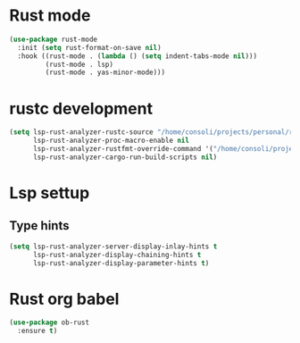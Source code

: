 * Rust mode
#+begin_src emacs-lisp
(use-package rust-mode
  :init (setq rust-format-on-save nil)
  :hook ((rust-mode . (lambda () (setq indent-tabs-mode nil)))
         (rust-mode . lsp)
         (rust-mode . yas-minor-mode)))
#+end_src

* rustc development
#+begin_src emacs-lisp
(setq lsp-rust-analyzer-rustc-source "/home/consoli/projects/personal/rust/rust/Cargo.toml"
      lsp-rust-analyzer-proc-macro-enable nil
      lsp-rust-analyzer-rustfmt-override-command '("/home/consoli/projects/personal/rust/rust/build/x86_64-unknown-linux-gnu/stage0/bin/rustfmt", "--edition=2021")
      lsp-rust-analyzer-cargo-run-build-scripts nil)
#+end_src

* Lsp settup

** Type hints
#+begin_src emacs-lisp
(setq lsp-rust-analyzer-server-display-inlay-hints t
      lsp-rust-analyzer-display-chaining-hints t
      lsp-rust-analyzer-display-parameter-hints t)
#+end_src

* Rust org babel
#+BEGIN_SRC emacs-lisp
(use-package ob-rust
  :ensure t)
#+END_SRC
